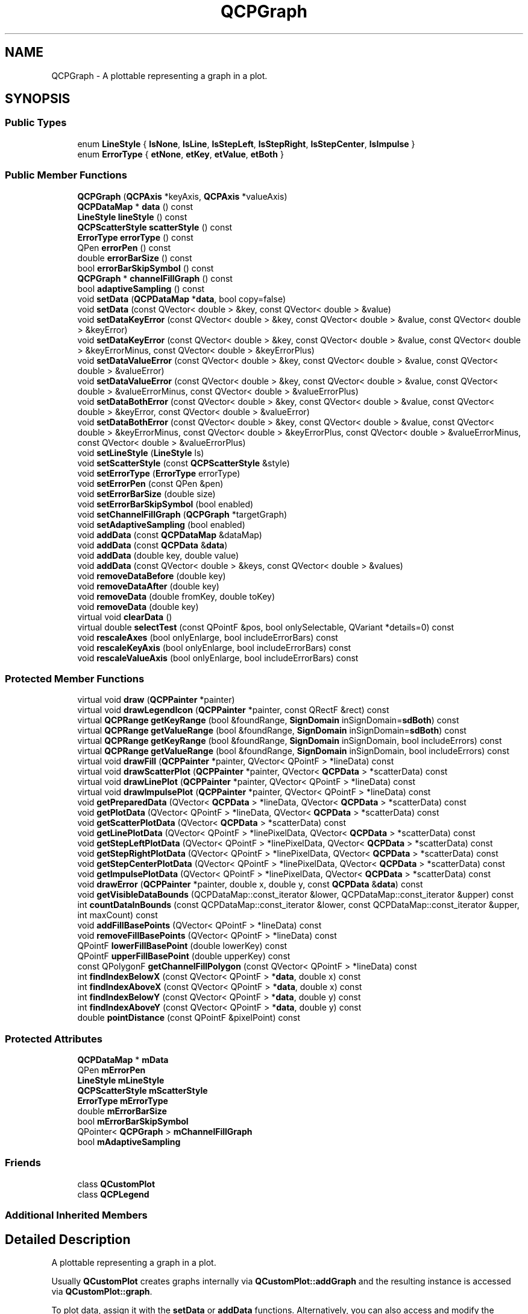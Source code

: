 .TH "QCPGraph" 3 "Thu Jun 18 2015" "Version v.2" "Voice analyze" \" -*- nroff -*-
.ad l
.nh
.SH NAME
QCPGraph \- A plottable representing a graph in a plot\&.  

.SH SYNOPSIS
.br
.PP
.SS "Public Types"

.in +1c
.ti -1c
.RI "enum \fBLineStyle\fP { \fBlsNone\fP, \fBlsLine\fP, \fBlsStepLeft\fP, \fBlsStepRight\fP, \fBlsStepCenter\fP, \fBlsImpulse\fP }"
.br
.ti -1c
.RI "enum \fBErrorType\fP { \fBetNone\fP, \fBetKey\fP, \fBetValue\fP, \fBetBoth\fP }"
.br
.in -1c
.SS "Public Member Functions"

.in +1c
.ti -1c
.RI "\fBQCPGraph\fP (\fBQCPAxis\fP *keyAxis, \fBQCPAxis\fP *valueAxis)"
.br
.ti -1c
.RI "\fBQCPDataMap\fP * \fBdata\fP () const "
.br
.ti -1c
.RI "\fBLineStyle\fP \fBlineStyle\fP () const "
.br
.ti -1c
.RI "\fBQCPScatterStyle\fP \fBscatterStyle\fP () const "
.br
.ti -1c
.RI "\fBErrorType\fP \fBerrorType\fP () const "
.br
.ti -1c
.RI "QPen \fBerrorPen\fP () const "
.br
.ti -1c
.RI "double \fBerrorBarSize\fP () const "
.br
.ti -1c
.RI "bool \fBerrorBarSkipSymbol\fP () const "
.br
.ti -1c
.RI "\fBQCPGraph\fP * \fBchannelFillGraph\fP () const "
.br
.ti -1c
.RI "bool \fBadaptiveSampling\fP () const "
.br
.ti -1c
.RI "void \fBsetData\fP (\fBQCPDataMap\fP *\fBdata\fP, bool copy=false)"
.br
.ti -1c
.RI "void \fBsetData\fP (const QVector< double > &key, const QVector< double > &value)"
.br
.ti -1c
.RI "void \fBsetDataKeyError\fP (const QVector< double > &key, const QVector< double > &value, const QVector< double > &keyError)"
.br
.ti -1c
.RI "void \fBsetDataKeyError\fP (const QVector< double > &key, const QVector< double > &value, const QVector< double > &keyErrorMinus, const QVector< double > &keyErrorPlus)"
.br
.ti -1c
.RI "void \fBsetDataValueError\fP (const QVector< double > &key, const QVector< double > &value, const QVector< double > &valueError)"
.br
.ti -1c
.RI "void \fBsetDataValueError\fP (const QVector< double > &key, const QVector< double > &value, const QVector< double > &valueErrorMinus, const QVector< double > &valueErrorPlus)"
.br
.ti -1c
.RI "void \fBsetDataBothError\fP (const QVector< double > &key, const QVector< double > &value, const QVector< double > &keyError, const QVector< double > &valueError)"
.br
.ti -1c
.RI "void \fBsetDataBothError\fP (const QVector< double > &key, const QVector< double > &value, const QVector< double > &keyErrorMinus, const QVector< double > &keyErrorPlus, const QVector< double > &valueErrorMinus, const QVector< double > &valueErrorPlus)"
.br
.ti -1c
.RI "void \fBsetLineStyle\fP (\fBLineStyle\fP ls)"
.br
.ti -1c
.RI "void \fBsetScatterStyle\fP (const \fBQCPScatterStyle\fP &style)"
.br
.ti -1c
.RI "void \fBsetErrorType\fP (\fBErrorType\fP errorType)"
.br
.ti -1c
.RI "void \fBsetErrorPen\fP (const QPen &pen)"
.br
.ti -1c
.RI "void \fBsetErrorBarSize\fP (double size)"
.br
.ti -1c
.RI "void \fBsetErrorBarSkipSymbol\fP (bool enabled)"
.br
.ti -1c
.RI "void \fBsetChannelFillGraph\fP (\fBQCPGraph\fP *targetGraph)"
.br
.ti -1c
.RI "void \fBsetAdaptiveSampling\fP (bool enabled)"
.br
.ti -1c
.RI "void \fBaddData\fP (const \fBQCPDataMap\fP &dataMap)"
.br
.ti -1c
.RI "void \fBaddData\fP (const \fBQCPData\fP &\fBdata\fP)"
.br
.ti -1c
.RI "void \fBaddData\fP (double key, double value)"
.br
.ti -1c
.RI "void \fBaddData\fP (const QVector< double > &keys, const QVector< double > &values)"
.br
.ti -1c
.RI "void \fBremoveDataBefore\fP (double key)"
.br
.ti -1c
.RI "void \fBremoveDataAfter\fP (double key)"
.br
.ti -1c
.RI "void \fBremoveData\fP (double fromKey, double toKey)"
.br
.ti -1c
.RI "void \fBremoveData\fP (double key)"
.br
.ti -1c
.RI "virtual void \fBclearData\fP ()"
.br
.ti -1c
.RI "virtual double \fBselectTest\fP (const QPointF &pos, bool onlySelectable, QVariant *details=0) const "
.br
.ti -1c
.RI "void \fBrescaleAxes\fP (bool onlyEnlarge, bool includeErrorBars) const "
.br
.ti -1c
.RI "void \fBrescaleKeyAxis\fP (bool onlyEnlarge, bool includeErrorBars) const "
.br
.ti -1c
.RI "void \fBrescaleValueAxis\fP (bool onlyEnlarge, bool includeErrorBars) const "
.br
.in -1c
.SS "Protected Member Functions"

.in +1c
.ti -1c
.RI "virtual void \fBdraw\fP (\fBQCPPainter\fP *painter)"
.br
.ti -1c
.RI "virtual void \fBdrawLegendIcon\fP (\fBQCPPainter\fP *painter, const QRectF &rect) const "
.br
.ti -1c
.RI "virtual \fBQCPRange\fP \fBgetKeyRange\fP (bool &foundRange, \fBSignDomain\fP inSignDomain=\fBsdBoth\fP) const "
.br
.ti -1c
.RI "virtual \fBQCPRange\fP \fBgetValueRange\fP (bool &foundRange, \fBSignDomain\fP inSignDomain=\fBsdBoth\fP) const "
.br
.ti -1c
.RI "virtual \fBQCPRange\fP \fBgetKeyRange\fP (bool &foundRange, \fBSignDomain\fP inSignDomain, bool includeErrors) const "
.br
.ti -1c
.RI "virtual \fBQCPRange\fP \fBgetValueRange\fP (bool &foundRange, \fBSignDomain\fP inSignDomain, bool includeErrors) const "
.br
.ti -1c
.RI "virtual void \fBdrawFill\fP (\fBQCPPainter\fP *painter, QVector< QPointF > *lineData) const "
.br
.ti -1c
.RI "virtual void \fBdrawScatterPlot\fP (\fBQCPPainter\fP *painter, QVector< \fBQCPData\fP > *scatterData) const "
.br
.ti -1c
.RI "virtual void \fBdrawLinePlot\fP (\fBQCPPainter\fP *painter, QVector< QPointF > *lineData) const "
.br
.ti -1c
.RI "virtual void \fBdrawImpulsePlot\fP (\fBQCPPainter\fP *painter, QVector< QPointF > *lineData) const "
.br
.ti -1c
.RI "void \fBgetPreparedData\fP (QVector< \fBQCPData\fP > *lineData, QVector< \fBQCPData\fP > *scatterData) const "
.br
.ti -1c
.RI "void \fBgetPlotData\fP (QVector< QPointF > *lineData, QVector< \fBQCPData\fP > *scatterData) const "
.br
.ti -1c
.RI "void \fBgetScatterPlotData\fP (QVector< \fBQCPData\fP > *scatterData) const "
.br
.ti -1c
.RI "void \fBgetLinePlotData\fP (QVector< QPointF > *linePixelData, QVector< \fBQCPData\fP > *scatterData) const "
.br
.ti -1c
.RI "void \fBgetStepLeftPlotData\fP (QVector< QPointF > *linePixelData, QVector< \fBQCPData\fP > *scatterData) const "
.br
.ti -1c
.RI "void \fBgetStepRightPlotData\fP (QVector< QPointF > *linePixelData, QVector< \fBQCPData\fP > *scatterData) const "
.br
.ti -1c
.RI "void \fBgetStepCenterPlotData\fP (QVector< QPointF > *linePixelData, QVector< \fBQCPData\fP > *scatterData) const "
.br
.ti -1c
.RI "void \fBgetImpulsePlotData\fP (QVector< QPointF > *linePixelData, QVector< \fBQCPData\fP > *scatterData) const "
.br
.ti -1c
.RI "void \fBdrawError\fP (\fBQCPPainter\fP *painter, double x, double y, const \fBQCPData\fP &\fBdata\fP) const "
.br
.ti -1c
.RI "void \fBgetVisibleDataBounds\fP (QCPDataMap::const_iterator &lower, QCPDataMap::const_iterator &upper) const "
.br
.ti -1c
.RI "int \fBcountDataInBounds\fP (const QCPDataMap::const_iterator &lower, const QCPDataMap::const_iterator &upper, int maxCount) const "
.br
.ti -1c
.RI "void \fBaddFillBasePoints\fP (QVector< QPointF > *lineData) const "
.br
.ti -1c
.RI "void \fBremoveFillBasePoints\fP (QVector< QPointF > *lineData) const "
.br
.ti -1c
.RI "QPointF \fBlowerFillBasePoint\fP (double lowerKey) const "
.br
.ti -1c
.RI "QPointF \fBupperFillBasePoint\fP (double upperKey) const "
.br
.ti -1c
.RI "const QPolygonF \fBgetChannelFillPolygon\fP (const QVector< QPointF > *lineData) const "
.br
.ti -1c
.RI "int \fBfindIndexBelowX\fP (const QVector< QPointF > *\fBdata\fP, double x) const "
.br
.ti -1c
.RI "int \fBfindIndexAboveX\fP (const QVector< QPointF > *\fBdata\fP, double x) const "
.br
.ti -1c
.RI "int \fBfindIndexBelowY\fP (const QVector< QPointF > *\fBdata\fP, double y) const "
.br
.ti -1c
.RI "int \fBfindIndexAboveY\fP (const QVector< QPointF > *\fBdata\fP, double y) const "
.br
.ti -1c
.RI "double \fBpointDistance\fP (const QPointF &pixelPoint) const "
.br
.in -1c
.SS "Protected Attributes"

.in +1c
.ti -1c
.RI "\fBQCPDataMap\fP * \fBmData\fP"
.br
.ti -1c
.RI "QPen \fBmErrorPen\fP"
.br
.ti -1c
.RI "\fBLineStyle\fP \fBmLineStyle\fP"
.br
.ti -1c
.RI "\fBQCPScatterStyle\fP \fBmScatterStyle\fP"
.br
.ti -1c
.RI "\fBErrorType\fP \fBmErrorType\fP"
.br
.ti -1c
.RI "double \fBmErrorBarSize\fP"
.br
.ti -1c
.RI "bool \fBmErrorBarSkipSymbol\fP"
.br
.ti -1c
.RI "QPointer< \fBQCPGraph\fP > \fBmChannelFillGraph\fP"
.br
.ti -1c
.RI "bool \fBmAdaptiveSampling\fP"
.br
.in -1c
.SS "Friends"

.in +1c
.ti -1c
.RI "class \fBQCustomPlot\fP"
.br
.ti -1c
.RI "class \fBQCPLegend\fP"
.br
.in -1c
.SS "Additional Inherited Members"
.SH "Detailed Description"
.PP 
A plottable representing a graph in a plot\&. 


.PP
Usually \fBQCustomPlot\fP creates graphs internally via \fBQCustomPlot::addGraph\fP and the resulting instance is accessed via \fBQCustomPlot::graph\fP\&.
.PP
To plot data, assign it with the \fBsetData\fP or \fBaddData\fP functions\&. Alternatively, you can also access and modify the graph's data via the \fBdata\fP method, which returns a pointer to the internal \fBQCPDataMap\fP\&.
.PP
Graphs are used to display single-valued data\&. Single-valued means that there should only be one data point per unique key coordinate\&. In other words, the graph can't have \fIloops\fP\&. If you do want to plot non-single-valued curves, rather use the \fBQCPCurve\fP plottable\&.
.PP
Gaps in the graph line can be created by adding data points with NaN as value (\fCqQNaN()\fP or \fCstd::numeric_limits<double>::quiet_NaN()\fP) in between the two data points that shall be separated\&.
.SH "Changing the appearance"
.PP
The appearance of the graph is mainly determined by the line style, scatter style, brush and pen of the graph (\fBsetLineStyle\fP, \fBsetScatterStyle\fP, \fBsetBrush\fP, \fBsetPen\fP)\&.
.SS "Filling under or between graphs"
\fBQCPGraph\fP knows two types of fills: Normal graph fills towards the zero-value-line parallel to the key axis of the graph, and fills between two graphs, called channel fills\&. To enable a fill, just set a brush with \fBsetBrush\fP which is neither Qt::NoBrush nor fully transparent\&.
.PP
By default, a normal fill towards the zero-value-line will be drawn\&. To set up a channel fill between this graph and another one, call \fBsetChannelFillGraph\fP with the other graph as parameter\&.
.PP
\fBSee also:\fP
.RS 4
\fBQCustomPlot::addGraph\fP, \fBQCustomPlot::graph\fP 
.RE
.PP

.SH "Member Enumeration Documentation"
.PP 
.SS "enum \fBQCPGraph::ErrorType\fP"
Defines what kind of error bars are drawn for each data point 
.PP
\fBEnumerator\fP
.in +1c
.TP
\fB\fIetNone \fP\fP
No error bars are shown\&. 
.TP
\fB\fIetKey \fP\fP
Error bars for the key dimension of the data point are shown\&. 
.TP
\fB\fIetValue \fP\fP
Error bars for the value dimension of the data point are shown\&. 
.TP
\fB\fIetBoth \fP\fP
Error bars for both key and value dimensions of the data point are shown\&. 
.SS "enum \fBQCPGraph::LineStyle\fP"
Defines how the graph's line is represented visually in the plot\&. The line is drawn with the current pen of the graph (\fBsetPen\fP)\&. 
.PP
\fBSee also:\fP
.RS 4
\fBsetLineStyle\fP 
.RE
.PP

.PP
\fBEnumerator\fP
.in +1c
.TP
\fB\fIlsNone \fP\fP
data points are not connected with any lines (e\&.g\&. data only represented with symbols according to the scatter style, see \fBsetScatterStyle\fP) 
.TP
\fB\fIlsLine \fP\fP
data points are connected by a straight line 
.TP
\fB\fIlsStepLeft \fP\fP
line is drawn as steps where the step height is the value of the left data point 
.TP
\fB\fIlsStepRight \fP\fP
line is drawn as steps where the step height is the value of the right data point 
.TP
\fB\fIlsStepCenter \fP\fP
line is drawn as steps where the step is in between two data points 
.TP
\fB\fIlsImpulse \fP\fP
each data point is represented by a line parallel to the value axis, which reaches from the data point to the zero-value-line 
.SH "Constructor & Destructor Documentation"
.PP 
.SS "QCPGraph::QCPGraph (\fBQCPAxis\fP * keyAxis, \fBQCPAxis\fP * valueAxis)\fC [explicit]\fP"
Constructs a graph which uses \fIkeyAxis\fP as its key axis ('x') and \fIvalueAxis\fP as its value axis ('y')\&. \fIkeyAxis\fP and \fIvalueAxis\fP must reside in the same \fBQCustomPlot\fP instance and not have the same orientation\&. If either of these restrictions is violated, a corresponding message is printed to the debug output (qDebug), the construction is not aborted, though\&.
.PP
The constructed \fBQCPGraph\fP can be added to the plot with \fBQCustomPlot::addPlottable\fP, \fBQCustomPlot\fP then takes ownership of the graph\&.
.PP
To directly create a graph inside a plot, you can also use the simpler \fBQCustomPlot::addGraph\fP function\&. 
.SH "Member Function Documentation"
.PP 
.SS "void QCPGraph::addData (const \fBQCPDataMap\fP & dataMap)"
Adds the provided data points in \fIdataMap\fP to the current data\&.
.PP
Alternatively, you can also access and modify the graph's data via the \fBdata\fP method, which returns a pointer to the internal \fBQCPDataMap\fP\&.
.PP
\fBSee also:\fP
.RS 4
\fBremoveData\fP 
.RE
.PP

.SS "void QCPGraph::addData (const \fBQCPData\fP & data)"
This is an overloaded member function, provided for convenience\&. It differs from the above function only in what argument(s) it accepts\&. Adds the provided single data point in \fIdata\fP to the current data\&.
.PP
Alternatively, you can also access and modify the graph's data via the \fBdata\fP method, which returns a pointer to the internal \fBQCPDataMap\fP\&.
.PP
\fBSee also:\fP
.RS 4
\fBremoveData\fP 
.RE
.PP

.SS "void QCPGraph::addData (double key, double value)"
This is an overloaded member function, provided for convenience\&. It differs from the above function only in what argument(s) it accepts\&. Adds the provided single data point as \fIkey\fP and \fIvalue\fP pair to the current data\&.
.PP
Alternatively, you can also access and modify the graph's data via the \fBdata\fP method, which returns a pointer to the internal \fBQCPDataMap\fP\&.
.PP
\fBSee also:\fP
.RS 4
\fBremoveData\fP 
.RE
.PP

.SS "void QCPGraph::addData (const QVector< double > & keys, const QVector< double > & values)"
This is an overloaded member function, provided for convenience\&. It differs from the above function only in what argument(s) it accepts\&. Adds the provided data points as \fIkey\fP and \fIvalue\fP pairs to the current data\&.
.PP
Alternatively, you can also access and modify the graph's data via the \fBdata\fP method, which returns a pointer to the internal \fBQCPDataMap\fP\&.
.PP
\fBSee also:\fP
.RS 4
\fBremoveData\fP 
.RE
.PP

.SS "void QCPGraph::clearData ()\fC [virtual]\fP"
Removes all data points\&. 
.PP
\fBSee also:\fP
.RS 4
\fBremoveData\fP, \fBremoveDataAfter\fP, \fBremoveDataBefore\fP 
.RE
.PP

.PP
Implements \fBQCPAbstractPlottable\fP\&.
.SS "\fBQCPDataMap\fP * QCPGraph::data () const\fC [inline]\fP"
Returns a pointer to the internal data storage of type \fBQCPDataMap\fP\&. You may use it to directly manipulate the data, which may be more convenient and faster than using the regular \fBsetData\fP or \fBaddData\fP methods, in certain situations\&. 
.SS "\fBQCPRange\fP QCPGraph::getKeyRange (bool & foundRange, \fBSignDomain\fP inSignDomain, bool includeErrors) const\fC [protected]\fP, \fC [virtual]\fP"
This is an overloaded member function, provided for convenience\&. It differs from the above function only in what argument(s) it accepts\&.
.PP
Allows to specify whether the error bars should be included in the range calculation\&.
.PP
\fBSee also:\fP
.RS 4
getKeyRange(bool &foundRange, SignDomain inSignDomain) 
.RE
.PP

.SS "\fBQCPRange\fP QCPGraph::getValueRange (bool & foundRange, \fBSignDomain\fP inSignDomain, bool includeErrors) const\fC [protected]\fP, \fC [virtual]\fP"
This is an overloaded member function, provided for convenience\&. It differs from the above function only in what argument(s) it accepts\&.
.PP
Allows to specify whether the error bars should be included in the range calculation\&.
.PP
\fBSee also:\fP
.RS 4
getValueRange(bool &foundRange, SignDomain inSignDomain) 
.RE
.PP

.SS "void QCPGraph::removeData (double fromKey, double toKey)"
Removes all data points with keys between \fIfromKey\fP and \fItoKey\fP\&. if \fIfromKey\fP is greater or equal to \fItoKey\fP, the function does nothing\&. To remove a single data point with known key, use \fBremoveData(double key)\fP\&.
.PP
\fBSee also:\fP
.RS 4
\fBaddData\fP, \fBclearData\fP 
.RE
.PP

.SS "void QCPGraph::removeData (double key)"
This is an overloaded member function, provided for convenience\&. It differs from the above function only in what argument(s) it accepts\&.
.PP
Removes a single data point at \fIkey\fP\&. If the position is not known with absolute precision, consider using \fBremoveData(double fromKey, double toKey)\fP with a small fuzziness interval around the suspected position, depeding on the precision with which the key is known\&.
.PP
\fBSee also:\fP
.RS 4
\fBaddData\fP, \fBclearData\fP 
.RE
.PP

.SS "void QCPGraph::removeDataAfter (double key)"
Removes all data points with keys greater than \fIkey\fP\&. 
.PP
\fBSee also:\fP
.RS 4
\fBaddData\fP, \fBclearData\fP 
.RE
.PP

.SS "void QCPGraph::removeDataBefore (double key)"
Removes all data points with keys smaller than \fIkey\fP\&. 
.PP
\fBSee also:\fP
.RS 4
\fBaddData\fP, \fBclearData\fP 
.RE
.PP

.SS "void QCPGraph::rescaleAxes (bool onlyEnlarge, bool includeErrorBars) const"
This is an overloaded member function, provided for convenience\&. It differs from the above function only in what argument(s) it accepts\&.
.PP
Allows to define whether error bars are taken into consideration when determining the new axis range\&.
.PP
\fBSee also:\fP
.RS 4
\fBrescaleKeyAxis\fP, \fBrescaleValueAxis\fP, \fBQCPAbstractPlottable::rescaleAxes\fP, \fBQCustomPlot::rescaleAxes\fP 
.RE
.PP

.SS "void QCPGraph::rescaleKeyAxis (bool onlyEnlarge, bool includeErrorBars) const"
This is an overloaded member function, provided for convenience\&. It differs from the above function only in what argument(s) it accepts\&.
.PP
Allows to define whether error bars (of kind \fBQCPGraph::etKey\fP) are taken into consideration when determining the new axis range\&.
.PP
\fBSee also:\fP
.RS 4
\fBrescaleAxes\fP, \fBQCPAbstractPlottable::rescaleKeyAxis\fP 
.RE
.PP

.SS "void QCPGraph::rescaleValueAxis (bool onlyEnlarge, bool includeErrorBars) const"
This is an overloaded member function, provided for convenience\&. It differs from the above function only in what argument(s) it accepts\&.
.PP
Allows to define whether error bars (of kind \fBQCPGraph::etValue\fP) are taken into consideration when determining the new axis range\&.
.PP
\fBSee also:\fP
.RS 4
\fBrescaleAxes\fP, \fBQCPAbstractPlottable::rescaleValueAxis\fP 
.RE
.PP

.SS "double QCPGraph::selectTest (const QPointF & pos, bool onlySelectable, QVariant * details = \fC0\fP) const\fC [virtual]\fP"
This function is used to decide whether a click hits a layerable object or not\&.
.PP
\fIpos\fP is a point in pixel coordinates on the \fBQCustomPlot\fP surface\&. This function returns the shortest pixel distance of this point to the object\&. If the object is either invisible or the distance couldn't be determined, -1\&.0 is returned\&. Further, if \fIonlySelectable\fP is true and the object is not selectable, -1\&.0 is returned, too\&.
.PP
If the object is represented not by single lines but by an area like a \fBQCPItemText\fP or the bars of a \fBQCPBars\fP plottable, a click inside the area should also be considered a hit\&. In these cases this function thus returns a constant value greater zero but still below the parent plot's selection tolerance\&. (typically the selectionTolerance multiplied by 0\&.99)\&.
.PP
Providing a constant value for area objects allows selecting line objects even when they are obscured by such area objects, by clicking close to the lines (i\&.e\&. closer than 0\&.99*selectionTolerance)\&.
.PP
The actual setting of the selection state is not done by this function\&. This is handled by the parent \fBQCustomPlot\fP when the mouseReleaseEvent occurs, and the finally selected object is notified via the selectEvent/deselectEvent methods\&.
.PP
\fIdetails\fP is an optional output parameter\&. Every layerable subclass may place any information in \fIdetails\fP\&. This information will be passed to \fBselectEvent\fP when the parent \fBQCustomPlot\fP decides on the basis of this selectTest call, that the object was successfully selected\&. The subsequent call to \fBselectEvent\fP will carry the \fIdetails\fP\&. This is useful for multi-part objects (like \fBQCPAxis\fP)\&. This way, a possibly complex calculation to decide which part was clicked is only done once in \fBselectTest\fP\&. The result (i\&.e\&. the actually clicked part) can then be placed in \fIdetails\fP\&. So in the subsequent \fBselectEvent\fP, the decision which part was selected doesn't have to be done a second time for a single selection operation\&.
.PP
You may pass 0 as \fIdetails\fP to indicate that you are not interested in those selection details\&.
.PP
\fBSee also:\fP
.RS 4
selectEvent, deselectEvent, \fBQCustomPlot::setInteractions\fP 
.RE
.PP

.PP
Implements \fBQCPAbstractPlottable\fP\&.
.SS "void QCPGraph::setAdaptiveSampling (bool enabled)"
Sets whether adaptive sampling shall be used when plotting this graph\&. \fBQCustomPlot\fP's adaptive sampling technique can drastically improve the replot performance for graphs with a larger number of points (e\&.g\&. above 10,000), without notably changing the appearance of the graph\&.
.PP
By default, adaptive sampling is enabled\&. Even if enabled, \fBQCustomPlot\fP decides whether adaptive sampling shall actually be used on a per-graph basis\&. So leaving adaptive sampling enabled has no disadvantage in almost all cases\&.
.PP
A line plot of 500,000 points without and with adaptive sampling As can be seen, line plots experience no visual degradation from adaptive sampling\&. Outliers are reproduced reliably, as well as the overall shape of the data set\&. The replot time reduces dramatically though\&. This allows \fBQCustomPlot\fP to display large amounts of data in realtime\&.
.PP
A scatter plot of 100,000 points without and with adaptive sampling Care must be taken when using high-density scatter plots in combination with adaptive sampling\&. The adaptive sampling algorithm treats scatter plots more carefully than line plots which still gives a significant reduction of replot times, but not quite as much as for line plots\&. This is because scatter plots inherently need more data points to be preserved in order to still resemble the original, non-adaptive-sampling plot\&. As shown above, the results still aren't quite identical, as banding occurs for the outer data points\&. This is in fact intentional, such that the boundaries of the data cloud stay visible to the viewer\&. How strong the banding appears, depends on the point density, i\&.e\&. the number of points in the plot\&.
.PP
For some situations with scatter plots it might thus be desirable to manually turn adaptive sampling off\&. For example, when saving the plot to disk\&. This can be achieved by setting \fIenabled\fP to false before issuing a command like \fBQCustomPlot::savePng\fP, and setting \fIenabled\fP back to true afterwards\&. 
.SS "void QCPGraph::setChannelFillGraph (\fBQCPGraph\fP * targetGraph)"
Sets the target graph for filling the area between this graph and \fItargetGraph\fP with the current brush (\fBsetBrush\fP)\&.
.PP
When \fItargetGraph\fP is set to 0, a normal graph fill to the zero-value-line will be shown\&. To disable any filling, set the brush to Qt::NoBrush\&.
.PP
\fBSee also:\fP
.RS 4
\fBsetBrush\fP 
.RE
.PP

.SS "void QCPGraph::setData (\fBQCPDataMap\fP * data, bool copy = \fCfalse\fP)"
Replaces the current data with the provided \fIdata\fP\&.
.PP
If \fIcopy\fP is set to true, data points in \fIdata\fP will only be copied\&. if false, the graph takes ownership of the passed data and replaces the internal data pointer with it\&. This is significantly faster than copying for large datasets\&.
.PP
Alternatively, you can also access and modify the graph's data via the \fBdata\fP method, which returns a pointer to the internal \fBQCPDataMap\fP\&. 
.SS "void QCPGraph::setData (const QVector< double > & key, const QVector< double > & value)"
This is an overloaded member function, provided for convenience\&. It differs from the above function only in what argument(s) it accepts\&.
.PP
Replaces the current data with the provided points in \fIkey\fP and \fIvalue\fP pairs\&. The provided vectors should have equal length\&. Else, the number of added points will be the size of the smallest vector\&. 
.SS "void QCPGraph::setDataBothError (const QVector< double > & key, const QVector< double > & value, const QVector< double > & keyError, const QVector< double > & valueError)"
Replaces the current data with the provided points in \fIkey\fP and \fIvalue\fP pairs\&. Additionally the symmetrical key and value errors of the data points are set to the values in \fIkeyError\fP and \fIvalueError\fP\&. For error bars to show appropriately, see \fBsetErrorType\fP\&. The provided vectors should have equal length\&. Else, the number of added points will be the size of the smallest vector\&.
.PP
For asymmetrical errors (plus different from minus), see the overloaded version of this function\&. 
.SS "void QCPGraph::setDataBothError (const QVector< double > & key, const QVector< double > & value, const QVector< double > & keyErrorMinus, const QVector< double > & keyErrorPlus, const QVector< double > & valueErrorMinus, const QVector< double > & valueErrorPlus)"
This is an overloaded member function, provided for convenience\&. It differs from the above function only in what argument(s) it accepts\&. Replaces the current data with the provided points in \fIkey\fP and \fIvalue\fP pairs\&. Additionally the negative key and value errors of the data points are set to the values in \fIkeyErrorMinus\fP and \fIvalueErrorMinus\fP\&. The positive key and value errors are set to the values in \fIkeyErrorPlus\fP \fIvalueErrorPlus\fP\&. For error bars to show appropriately, see \fBsetErrorType\fP\&. The provided vectors should have equal length\&. Else, the number of added points will be the size of the smallest vector\&. 
.SS "void QCPGraph::setDataKeyError (const QVector< double > & key, const QVector< double > & value, const QVector< double > & keyError)"
Replaces the current data with the provided points in \fIkey\fP and \fIvalue\fP pairs\&. Additionally the symmetrical key error of the data points are set to the values in \fIkeyError\fP\&. For error bars to show appropriately, see \fBsetErrorType\fP\&. The provided vectors should have equal length\&. Else, the number of added points will be the size of the smallest vector\&.
.PP
For asymmetrical errors (plus different from minus), see the overloaded version of this function\&. 
.SS "void QCPGraph::setDataKeyError (const QVector< double > & key, const QVector< double > & value, const QVector< double > & keyErrorMinus, const QVector< double > & keyErrorPlus)"
This is an overloaded member function, provided for convenience\&. It differs from the above function only in what argument(s) it accepts\&. Replaces the current data with the provided points in \fIkey\fP and \fIvalue\fP pairs\&. Additionally the negative key error of the data points are set to the values in \fIkeyErrorMinus\fP, the positive key error to \fIkeyErrorPlus\fP\&. For error bars to show appropriately, see \fBsetErrorType\fP\&. The provided vectors should have equal length\&. Else, the number of added points will be the size of the smallest vector\&. 
.SS "void QCPGraph::setDataValueError (const QVector< double > & key, const QVector< double > & value, const QVector< double > & valueError)"
Replaces the current data with the provided points in \fIkey\fP and \fIvalue\fP pairs\&. Additionally the symmetrical value error of the data points are set to the values in \fIvalueError\fP\&. For error bars to show appropriately, see \fBsetErrorType\fP\&. The provided vectors should have equal length\&. Else, the number of added points will be the size of the smallest vector\&.
.PP
For asymmetrical errors (plus different from minus), see the overloaded version of this function\&. 
.SS "void QCPGraph::setDataValueError (const QVector< double > & key, const QVector< double > & value, const QVector< double > & valueErrorMinus, const QVector< double > & valueErrorPlus)"
This is an overloaded member function, provided for convenience\&. It differs from the above function only in what argument(s) it accepts\&. Replaces the current data with the provided points in \fIkey\fP and \fIvalue\fP pairs\&. Additionally the negative value error of the data points are set to the values in \fIvalueErrorMinus\fP, the positive value error to \fIvalueErrorPlus\fP\&. For error bars to show appropriately, see \fBsetErrorType\fP\&. The provided vectors should have equal length\&. Else, the number of added points will be the size of the smallest vector\&. 
.SS "void QCPGraph::setErrorBarSize (double size)"
Sets the width of the handles at both ends of an error bar in pixels\&. 
.SS "void QCPGraph::setErrorBarSkipSymbol (bool enabled)"
If \fIenabled\fP is set to true, the error bar will not be drawn as a solid line under the scatter symbol but leave some free space around the symbol\&.
.PP
This feature uses the current scatter size (\fBQCPScatterStyle::setSize\fP) to determine the size of the area to leave blank\&. So when drawing Pixmaps as scatter points (\fBQCPScatterStyle::ssPixmap\fP), the scatter size must be set manually to a value corresponding to the size of the Pixmap, if the error bars should leave gaps to its boundaries\&.
.PP
\fBsetErrorType\fP, setErrorBarSize, setScatterStyle 
.SS "void QCPGraph::setErrorPen (const QPen & pen)"
Sets the pen with which the error bars will be drawn\&. 
.PP
\fBSee also:\fP
.RS 4
\fBsetErrorBarSize\fP, \fBsetErrorType\fP 
.RE
.PP

.SS "void QCPGraph::setErrorType (\fBErrorType\fP errorType)"
Sets which kind of error bars (Key Error, Value Error or both) should be drawn on each data point\&. If you set \fIerrorType\fP to something other than \fBetNone\fP, make sure to actually pass error data via the specific setData functions along with the data points (e\&.g\&. \fBsetDataValueError\fP, \fBsetDataKeyError\fP, \fBsetDataBothError\fP)\&.
.PP
\fBSee also:\fP
.RS 4
\fBErrorType\fP 
.RE
.PP

.SS "void QCPGraph::setLineStyle (\fBLineStyle\fP ls)"
Sets how the single data points are connected in the plot\&. For scatter-only plots, set \fIls\fP to \fBlsNone\fP and \fBsetScatterStyle\fP to the desired scatter style\&.
.PP
\fBSee also:\fP
.RS 4
\fBsetScatterStyle\fP 
.RE
.PP

.SS "void QCPGraph::setScatterStyle (const \fBQCPScatterStyle\fP & style)"
Sets the visual appearance of single data points in the plot\&. If set to \fBQCPScatterStyle::ssNone\fP, no scatter points are drawn (e\&.g\&. for line-only-plots with appropriate line style)\&.
.PP
\fBSee also:\fP
.RS 4
\fBQCPScatterStyle\fP, \fBsetLineStyle\fP 
.RE
.PP


.SH "Author"
.PP 
Generated automatically by Doxygen for Voice analyze from the source code\&.
